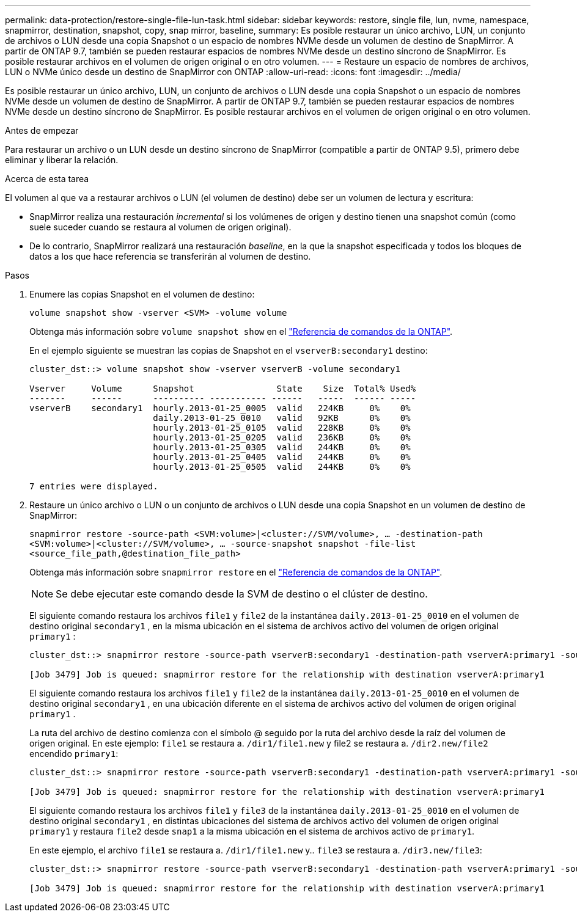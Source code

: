 ---
permalink: data-protection/restore-single-file-lun-task.html 
sidebar: sidebar 
keywords: restore, single file, lun, nvme, namespace, snapmirror, destination, snapshot, copy, snap mirror, baseline, 
summary: Es posible restaurar un único archivo, LUN, un conjunto de archivos o LUN desde una copia Snapshot o un espacio de nombres NVMe desde un volumen de destino de SnapMirror. A partir de ONTAP 9.7, también se pueden restaurar espacios de nombres NVMe desde un destino síncrono de SnapMirror. Es posible restaurar archivos en el volumen de origen original o en otro volumen. 
---
= Restaure un espacio de nombres de archivos, LUN o NVMe único desde un destino de SnapMirror con ONTAP
:allow-uri-read: 
:icons: font
:imagesdir: ../media/


[role="lead"]
Es posible restaurar un único archivo, LUN, un conjunto de archivos o LUN desde una copia Snapshot o un espacio de nombres NVMe desde un volumen de destino de SnapMirror. A partir de ONTAP 9.7, también se pueden restaurar espacios de nombres NVMe desde un destino síncrono de SnapMirror. Es posible restaurar archivos en el volumen de origen original o en otro volumen.

.Antes de empezar
Para restaurar un archivo o un LUN desde un destino síncrono de SnapMirror (compatible a partir de ONTAP 9.5), primero debe eliminar y liberar la relación.

.Acerca de esta tarea
El volumen al que va a restaurar archivos o LUN (el volumen de destino) debe ser un volumen de lectura y escritura:

* SnapMirror realiza una restauración _incremental_ si los volúmenes de origen y destino tienen una snapshot común (como suele suceder cuando se restaura al volumen de origen original).
* De lo contrario, SnapMirror realizará una restauración _baseline_, en la que la snapshot especificada y todos los bloques de datos a los que hace referencia se transferirán al volumen de destino.


.Pasos
. Enumere las copias Snapshot en el volumen de destino:
+
`volume snapshot show -vserver <SVM> -volume volume`

+
Obtenga más información sobre `volume snapshot show` en el link:https://docs.netapp.com/us-en/ontap-cli/volume-snapshot-show.html["Referencia de comandos de la ONTAP"^].

+
En el ejemplo siguiente se muestran las copias de Snapshot en el `vserverB:secondary1` destino:

+
[listing]
----

cluster_dst::> volume snapshot show -vserver vserverB -volume secondary1

Vserver     Volume      Snapshot                State    Size  Total% Used%
-------     ------      ---------- ----------- ------   -----  ------ -----
vserverB    secondary1  hourly.2013-01-25_0005  valid   224KB     0%    0%
                        daily.2013-01-25_0010   valid   92KB      0%    0%
                        hourly.2013-01-25_0105  valid   228KB     0%    0%
                        hourly.2013-01-25_0205  valid   236KB     0%    0%
                        hourly.2013-01-25_0305  valid   244KB     0%    0%
                        hourly.2013-01-25_0405  valid   244KB     0%    0%
                        hourly.2013-01-25_0505  valid   244KB     0%    0%

7 entries were displayed.
----
. Restaure un único archivo o LUN o un conjunto de archivos o LUN desde una copia Snapshot en un volumen de destino de SnapMirror:
+
`snapmirror restore -source-path <SVM:volume>|<cluster://SVM/volume>, ... -destination-path <SVM:volume>|<cluster://SVM/volume>, ... -source-snapshot snapshot -file-list <source_file_path,@destination_file_path>`

+
Obtenga más información sobre `snapmirror restore` en el link:https://docs.netapp.com/us-en/ontap-cli/snapmirror-restore.html["Referencia de comandos de la ONTAP"^].

+
[NOTE]
====
Se debe ejecutar este comando desde la SVM de destino o el clúster de destino.

====
+
El siguiente comando restaura los archivos `file1` y `file2` de la instantánea `daily.2013-01-25_0010` en el volumen de destino original `secondary1` , en la misma ubicación en el sistema de archivos activo del volumen de origen original `primary1` :

+
[listing]
----

cluster_dst::> snapmirror restore -source-path vserverB:secondary1 -destination-path vserverA:primary1 -source-snapshot daily.2013-01-25_0010 -file-list /dir1/file1,/dir2/file2

[Job 3479] Job is queued: snapmirror restore for the relationship with destination vserverA:primary1
----
+
El siguiente comando restaura los archivos `file1` y `file2` de la instantánea `daily.2013-01-25_0010` en el volumen de destino original `secondary1` , en una ubicación diferente en el sistema de archivos activo del volumen de origen original `primary1` .

+
La ruta del archivo de destino comienza con el símbolo @ seguido por la ruta del archivo desde la raíz del volumen de origen original. En este ejemplo: `file1` se restaura a. `/dir1/file1.new` y file2 se restaura a. `/dir2.new/file2` encendido `primary1`:

+
[listing]
----

cluster_dst::> snapmirror restore -source-path vserverB:secondary1 -destination-path vserverA:primary1 -source-snapshot daily.2013-01-25_0010 -file-list /dir/file1,@/dir1/file1.new,/dir2/file2,@/dir2.new/file2

[Job 3479] Job is queued: snapmirror restore for the relationship with destination vserverA:primary1
----
+
El siguiente comando restaura los archivos `file1` y `file3` de la instantánea `daily.2013-01-25_0010` en el volumen de destino original `secondary1` , en distintas ubicaciones del sistema de archivos activo del volumen de origen original `primary1` y restaura `file2` desde `snap1` a la misma ubicación en el sistema de archivos activo de `primary1`.

+
En este ejemplo, el archivo `file1` se restaura a. `/dir1/file1.new` y.. `file3` se restaura a. `/dir3.new/file3`:

+
[listing]
----

cluster_dst::> snapmirror restore -source-path vserverB:secondary1 -destination-path vserverA:primary1 -source-snapshot daily.2013-01-25_0010 -file-list /dir/file1,@/dir1/file1.new,/dir2/file2,/dir3/file3,@/dir3.new/file3

[Job 3479] Job is queued: snapmirror restore for the relationship with destination vserverA:primary1
----

